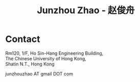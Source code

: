 #+TITLE: Junzhou Zhao - 赵俊舟
#+OPTIONS: toc:nil num:nil

* Contact

Rm120, 1/F, Ho Sin-Hang Engineering Building,\\
The Chinese University of Hong Kong,\\
Shatin N.T., Hong Kong

junzhouzhao AT gmail DOT com
